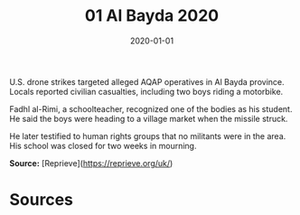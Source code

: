 #+TITLE: 01 Al Bayda 2020
#+DATE: 2020-01-01
#+HUGO_BASE_DIR: ../../
#+HUGO_SECTION: essays
#+HUGO_TAGS: civilian
#+EXPORT_FILE_NAME: 48-01-Al-Bayda-2020.org
#+HUGO_CUSTOM_FRONT_MATTER: :location "Al Bayda, 2020" :year "2020"


U.S. drone strikes targeted alleged AQAP operatives in Al Bayda province. Locals reported civilian casualties, including two boys riding a motorbike.

Fadhl al-Rimi, a schoolteacher, recognized one of the bodies as his student. He said the boys were heading to a village market when the missile struck.

He later testified to human rights groups that no militants were in the area. His school was closed for two weeks in mourning.

**Source:** [Reprieve](https://reprieve.org/uk/)

* Sources
:PROPERTIES:
:EXPORT_EXCLUDE: t
:END:
